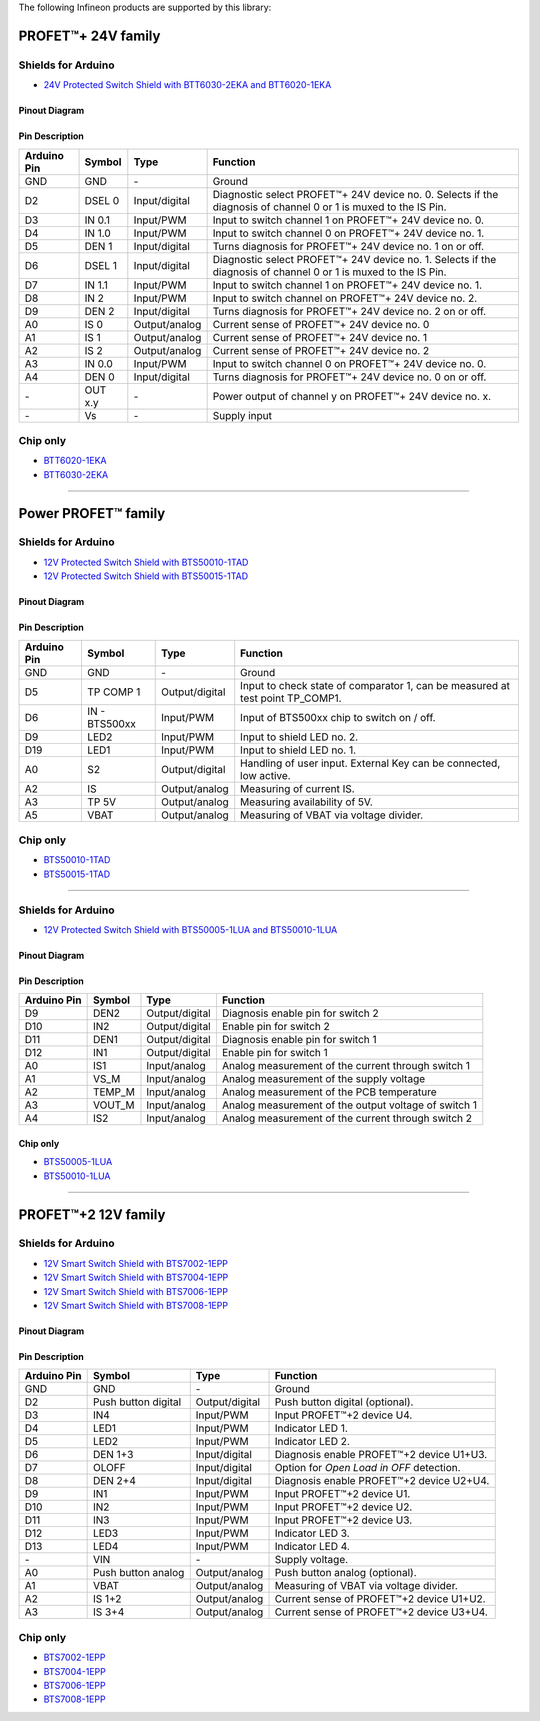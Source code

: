 The following Infineon products are supported by this library:

PROFET\ |trade|\ + 24V family
-----------------------------
.. |trade|    unicode:: U+2122 .. TRADEMARK SIGN

.. image:: img/btt6x_shield.jpg
    :width: 150

.. image:: img/btt6x_chip.jpg
    :width: 150

Shields for Arduino
"""""""""""""""""""

* `24V Protected Switch Shield with BTT6030-2EKA and BTT6020-1EKA`_

Pinout Diagram
^^^^^^^^^^^^^^

.. image:: img/shield_btt6030_pinout.png
    :width: 450

Pin Description
^^^^^^^^^^^^^^^

.. list-table::
    :header-rows: 1

    * - Arduino Pin
      - Symbol
      - Type
      - Function
    * - GND
      - GND
      - \-
      - Ground
    * - D2
      - DSEL 0
      - Input/digital
      - Diagnostic select PROFET\ |trade|\ + 24V device no. 0. Selects if the diagnosis of channel 0 or 1 is muxed to the IS Pin.
    * - D3
      - IN 0.1
      - Input/PWM
      - Input to switch channel 1 on PROFET\ |trade|\ + 24V device no. 0.
    * - D4
      - IN 1.0
      - Input/PWM
      - Input to switch channel 0 on PROFET\ |trade|\ + 24V device no. 1.
    * - D5
      - DEN 1
      - Input/digital
      - Turns diagnosis for PROFET\ |trade|\ + 24V device no. 1 on or off.
    * - D6
      - DSEL 1
      - Input/digital
      - Diagnostic select PROFET\ |trade|\ + 24V device no. 1. Selects if the diagnosis of channel 0 or 1 is muxed to the IS Pin.
    * - D7
      - IN 1.1
      - Input/PWM
      - Input to switch channel 1 on PROFET\ |trade|\ + 24V device no. 1.
    * - D8
      - IN 2
      - Input/PWM
      - Input to switch channel on PROFET\ |trade|\ + 24V device no. 2.
    * - D9
      - DEN 2
      - Input/digital
      - Turns diagnosis for PROFET\ |trade|\ + 24V device no. 2 on or off.
    * - A0
      - IS 0
      - Output/analog
      - Current sense of PROFET\ |trade|\ + 24V device no. 0
    * - A1
      - IS 1
      - Output/analog
      - Current sense of PROFET\ |trade|\ + 24V device no. 1
    * - A2
      - IS 2
      - Output/analog
      - Current sense of PROFET\ |trade|\ + 24V device no. 2
    * - A3
      - IN 0.0
      - Input/PWM
      - Input to switch channel 0 on PROFET\ |trade|\ + 24V device no. 0.
    * - A4
      - DEN 0
      - Input/digital
      - Turns diagnosis for PROFET\ |trade|\ + 24V device no. 0 on or off.
    * - \-
      - OUT x.y
      - \-
      - Power output of channel y on PROFET\ |trade|\ + 24V device no. x.
    * - \-
      - Vs
      - \-
      - Supply input

Chip only
"""""""""

* `BTT6020-1EKA`_
* `BTT6030-2EKA`_

-----------

Power PROFET\ |trade|\  family
------------------------------

.. image:: img/bts5001x_shield.png
    :width: 150

.. image:: img/bts5001x_chip.jpg
    :width: 150

Shields for Arduino
"""""""""""""""""""

* `12V Protected Switch Shield with BTS50010-1TAD`_
* `12V Protected Switch Shield with BTS50015-1TAD`_

Pinout Diagram
^^^^^^^^^^^^^^

.. image:: img/shield_bts5001x_pinout.png
    :width: 450

Pin Description
^^^^^^^^^^^^^^^

.. list-table::
    :header-rows: 1

    * - Arduino Pin
      - Symbol
      - Type
      - Function
    * - GND
      - GND
      - \-
      - Ground
    * - D5
      - TP COMP 1
      - Output/digital
      - Input to check state of comparator 1, can be measured at test point TP_COMP1.
    * - D6
      - IN - BTS500xx
      - Input/PWM
      - Input of BTS500xx chip to switch on / off.
    * - D9
      - LED2
      - Input/PWM
      - Input to shield LED no. 2.
    * - D19
      - LED1
      - Input/PWM
      - Input to shield LED no. 1.
    * - A0
      - S2
      - Output/digital
      - Handling of user input. External Key can be connected, low active.
    * - A2
      - IS
      - Output/analog
      - Measuring of current IS.
    * - A3
      - TP 5V
      - Output/analog
      - Measuring availability of 5V.
    * - A5
      - VBAT
      - Output/analog
      - Measuring of VBAT via voltage divider.


Chip only
"""""""""

* `BTS50010-1TAD`_
* `BTS50015-1TAD`_

---------------

.. image:: img/Power_PROFET_BTS500xx_1LUA.png
  :width: 150

.. image:: img/BTS50005_1LUA_Chip.jpg
  :width: 150

.. image:: img/BTS50010_1LUA_Chip.jpg
  :width: 150

Shields for Arduino
"""""""""""""""""""
* `12V Protected Switch Shield with BTS50005-1LUA and BTS50010-1LUA`_

Pinout Diagram
^^^^^^^^^^^^^^
.. image:: img/shield_bts500xx_pinout.png
  :width: 450

Pin Description
^^^^^^^^^^^^^^^
.. list-table::
    :header-rows: 1

    * - Arduino Pin
      - Symbol
      - Type
      - Function
    * - D9
      - DEN2
      - Output/digital
      - Diagnosis enable pin for switch 2
    * - D10
      - IN2
      - Output/digital
      - Enable pin for switch 2
    * - D11
      - DEN1
      - Output/digital
      - Diagnosis enable pin for switch 1
    * - D12
      - IN1
      - Output/digital
      - Enable pin for switch 1
    * - A0
      - IS1
      - Input/analog
      - Analog measurement of the current through switch 1
    * - A1
      - VS_M
      - Input/analog
      - Analog measurement of the supply voltage
    * - A2
      - TEMP_M
      - Input/analog
      - Analog measurement of the PCB temperature
    * - A3
      - VOUT_M
      - Input/analog
      - Analog measurement of the output voltage of switch 1
    * - A4
      - IS2
      - Input/analog
      - Analog measurement of the current through switch 2

Chip only
^^^^^^^^^
* `BTS50005-1LUA`_
* `BTS50010-1LUA`_

------------------------------

PROFET\ |trade|\ +2 12V family
------------------------------

.. image:: img/bts700x_shield.jpg
    :width: 150

.. image:: img/bts700x_chip.png
    :width: 100

Shields for Arduino
"""""""""""""""""""

* `12V Smart Switch Shield with BTS7002-1EPP`_
* `12V Smart Switch Shield with BTS7004-1EPP`_
* `12V Smart Switch Shield with BTS7006-1EPP`_
* `12V Smart Switch Shield with BTS7008-1EPP`_

Pinout Diagram
^^^^^^^^^^^^^^

.. image:: img/shield_bts700x_pinout.png
    :width: 450

Pin Description
^^^^^^^^^^^^^^^

.. list-table::
    :header-rows: 1

    * - Arduino Pin
      - Symbol
      - Type
      - Function
    * - GND
      - GND
      - \-
      - Ground
    * - D2
      - Push button digital
      - Output/digital
      - Push button digital (optional).
    * - D3
      - IN4
      - Input/PWM
      - Input PROFET\ |trade|\ +2 device U4.
    * - D4
      - LED1
      - Input/PWM
      - Indicator LED 1.
    * - D5
      - LED2
      - Input/PWM
      - Indicator LED 2.
    * - D6
      - DEN 1+3
      - Input/digital
      - Diagnosis enable PROFET\ |trade|\ +2 device U1+U3.
    * - D7
      - OLOFF
      - Input/digital
      - Option for *Open Load in OFF* detection.
    * - D8
      - DEN 2+4
      - Input/digital
      - Diagnosis enable PROFET\ |trade|\ +2 device U2+U4.
    * - D9
      - IN1
      - Input/PWM
      - Input PROFET\ |trade|\ +2 device U1.
    * - D10
      - IN2
      - Input/PWM
      - Input PROFET\ |trade|\ +2 device U2.
    * - D11
      - IN3
      - Input/PWM
      - Input PROFET\ |trade|\ +2 device U3.
    * - D12
      - LED3
      - Input/PWM
      - Indicator LED 3.
    * - D13
      - LED4
      - Input/PWM
      - Indicator LED 4.
    * - \-
      - VIN
      - \-
      - Supply voltage.
    * - A0
      - Push button analog
      - Output/analog
      - Push button analog (optional).
    * - A1
      - VBAT
      - Output/analog
      - Measuring of VBAT via voltage divider.
    * - A2
      - IS 1+2
      - Output/analog
      - Current sense of PROFET\ |trade|\ +2 device U1+U2.
    * - A3
      - IS 3+4
      - Output/analog
      - Current sense of PROFET\ |trade|\ +2 device U3+U4.

Chip only
"""""""""

* `BTS7002-1EPP`_
* `BTS7004-1EPP`_
* `BTS7006-1EPP`_
* `BTS7008-1EPP`_


.. _`BTT6020-1EKA`: https://www.infineon.com/cms/en/product/power/smart-low-side-high-side-switches/high-side-switches/profet-plus-24v-automotive-smart-high-side-switch/btt6020-1era/
.. _`BTT6030-2EKA`: https://www.infineon.com/cms/en/product/power/smart-low-side-high-side-switches/high-side-switches/profet-plus-24v-automotive-smart-high-side-switch/btt6030-2era/
.. _`BTS50010-1TAD`: https://www.infineon.com/cms/en/product/power/smart-low-side-high-side-switches/high-side-switches/power-profet-automotive-smart-high-side-switch/bts50010-1tad/
.. _`BTS50015-1TAD`: https://www.infineon.com/cms/en/product/power/smart-low-side-high-side-switches/high-side-switches/power-profet-automotive-smart-high-side-switch/bts50015-1tad/
.. _`BTS50005-1LUA`: https://www.infineon.com/cms/de/product/power/smart-power-switches/high-side-switches/power-profet-plus-12v-automotive-smart-high-side-switch/bts50005-1lua/
.. _`BTS50010-1LUA`: https://www.infineon.com/cms/de/product/power/smart-power-switches/high-side-switches/power-profet-plus-12v-automotive-smart-high-side-switch/bts50010-1lua/
.. _`BTS7002-1EPP`: https://www.infineon.com/cms/en/product/power/smart-power-switches/high-side-switches/profet-plus-2-12v-automotive-smart-high-side-switch/bts7002-1epp/
.. _`BTS7004-1EPP`: https://www.infineon.com/cms/en/product/power/smart-low-side-high-side-switches/high-side-switches/profet-plus-2-12v-automotive-smart-high-side-switch/bts7004-1epp/
.. _`BTS7006-1EPP`: https://www.infineon.com/cms/en/product/power/smart-low-side-high-side-switches/high-side-switches/profet-plus-2-12v-automotive-smart-high-side-switch/bts7006-1epp/
.. _`BTS7008-1EPP`: https://www.infineon.com/cms/en/product/power/smart-low-side-high-side-switches/high-side-switches/profet-plus-2-12v-automotive-smart-high-side-switch/bts7008-1epp/


.. _`24V Protected Switch Shield with BTT6030-2EKA and BTT6020-1EKA`: https://www.infineon.com/cms/en/product/evaluation-boards/24v_shield_btt6030/
.. _`12V Protected Switch Shield with BTS50010-1TAD`: https://www.infineon.com/cms/en/product/evaluation-boards/shield_bts50010-1tad/
.. _`12V Protected Switch Shield with BTS50015-1TAD`: https://www.infineon.com/cms/en/product/evaluation-boards/shield_bts50015-1tad/
.. _`12V Protected Switch Shield with BTS50005-1LUA and BTS50010-1LUA`: https://www.infineon.com/cms/en/product/evaluation-boards/board-bts50005-1lua/
.. _`12V Smart Switch Shield with BTS7002-1EPP`: https://www.infineon.com/cms/en/product/evaluation-boards/shield_bts7002-1epp/
.. _`12V Smart Switch Shield with BTS7004-1EPP`: https://www.infineon.com/cms/en/product/evaluation-boards/shield_bts7004-1epp/
.. _`12V Smart Switch Shield with BTS7006-1EPP`: https://www.infineon.com/cms/en/product/evaluation-boards/shield_bts7006-1epp/
.. _`12V Smart Switch Shield with BTS7008-1EPP`: https://www.infineon.com/cms/en/product/evaluation-boards/shield_bts7008-1epp/